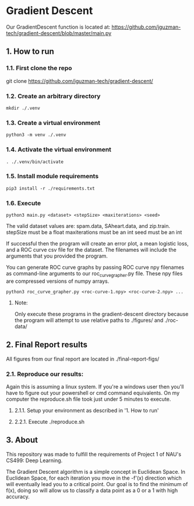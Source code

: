 * Gradient Descent
Our GradientDescent function is located at:
https://github.com/jguzman-tech/gradient-descent/blob/master/main.py
** 1. How to run
*** 1.1. First clone the repo 
git clone https://github.com/jguzman-tech/gradient-descent/
*** 1.2. Create an arbitrary directory
#+BEGIN_SRC
mkdir ./.venv
#+END_SRC
*** 1.3. Create a virtual environment
#+BEGIN_SRC
python3 -m venv ./.venv
#+END_SRC
*** 1.4. Activate the virtual environment
#+BEGIN_SRC
. ./.venv/bin/activate
#+END_SRC
*** 1.5. Install module requirements
#+BEGIN_SRC
pip3 install -r ./requirements.txt
#+END_SRC
*** 1.6. Execute
#+BEGIN_SRC
python3 main.py <dataset> <stepSize> <maxiterations> <seed>
#+END_SRC
The valid dataset values are: spam.data, SAheart.data, and zip.train.
stepSize must be a float
maxiterations must be an int
seed must be an int

If successful then the program will create an error plot, a mean logistic loss,
and a ROC curve csv file for the dataset. The filenames will include the
arguments that you provided the program.

You can generate ROC curve graphs by passing ROC curve npy filenames as
command-line arguments to our roc_curve_grapher.py file. These npy files are
compressed versions of numpy arrays.

#+BEGIN_SRC
python3 roc_curve_grapher.py <roc-curve-1.npy> <roc-curve-2.npy> ...
#+END_SRC

**** Note:
Only execute these programs in the gradient-descent directory because the
program will attempt to use relative paths to ./figures/ and ./roc-data/
** 2. Final Report results
All figures from our final report are located in ./final-report-figs/

*** 2.1. Reproduce our results:
Again this is assuming a linux system. If you're a windows user then you'll have
to figure out your powershell or cmd command equivalents. On my computer the
reproduce.sh file took just under 5 minutes to execute.
**** 2.1.1. Setup your environment as described in '1. How to run'
**** 2.2.1. Execute ./reproduce.sh
** 3. About
This repository was made to fulfill the requirements of Project 1 of NAU's CS499: Deep
Learning. 

The Gradient Descent algorithm is a simple concept in Euclidean Space. In
Euclidean Space, for each iteration you move in the -f'(x) direction which will
eventually lead you to a critical point. Our goal is to find the minimum of
f(x), doing so will allow us to classify a data point as a 0 or a 1 with high
accuracy.
